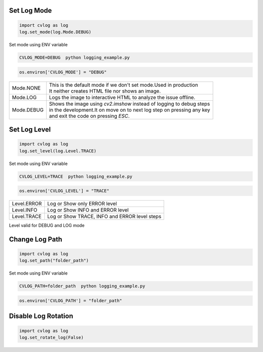 
Set Log Mode
*************

.. code-block:: python

    import cvlog as log
    log.set_mode(log.Mode.DEBUG)

Set mode using ENV variable

.. code-block:: sh

   CVLOG_MODE=DEBUG  python logging_example.py


.. code-block:: python

    os.environ['CVLOG_MODE'] = "DEBUG"


+------------+------------------------------------------------------------------------+
| Mode.NONE  | | This is the default mode if we don't set mode.Used in production     |
|            | | It neither creates HTML file nor shows an image.                     |
+------------+------------------------------------------------------------------------+
| Mode.LOG   | Logs the image to interactive HTML to analyze the issue offline.       |
+------------+------------------------------------------------------------------------+
| Mode.DEBUG | | Shows the image using `cv2.imshow` instead of logging to debug steps |
|            | | in the development.It on move on to next log step on pressing any key|
|            | | and exit the code on pressing `ESC`.                                 |
+------------+------------------------------------------------------------------------+


Set Log Level
*************

.. code-block:: python

    import cvlog as log
    log.set_level(log.Level.TRACE)

Set mode using ENV variable

.. code-block:: sh

   CVLOG_LEVEL=TRACE  python logging_example.py

.. code-block:: python

    os.environ['CVLOG_LEVEL'] = "TRACE"

+-------------+------------------------------------------------+
| Level.ERROR | Log or Show only ERROR level                   |
+-------------+------------------------------------------------+
| Level.INFO  | Log or Show INFO and ERROR level               |
+-------------+------------------------------------------------+
| Level.TRACE | Log or Show TRACE, INFO and ERROR level steps  |
+-------------+------------------------------------------------+

Level valid for DEBUG and LOG mode

Change Log Path
***************

.. code-block:: python

    import cvlog as log
    log.set_path("folder_path")

Set mode using ENV variable

.. code-block:: sh

   CVLOG_PATH=folder_path  python logging_example.py

.. code-block:: python

    os.environ['CVLOG_PATH'] = "folder_path"


Disable Log Rotation
********************

.. code-block:: python

    import cvlog as log
    log.set_rotate_log(False)
